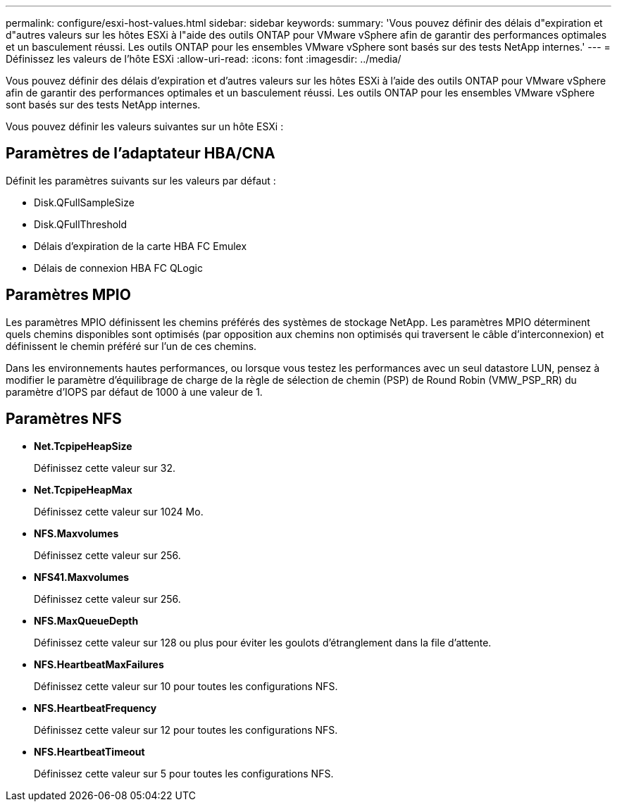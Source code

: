---
permalink: configure/esxi-host-values.html 
sidebar: sidebar 
keywords:  
summary: 'Vous pouvez définir des délais d"expiration et d"autres valeurs sur les hôtes ESXi à l"aide des outils ONTAP pour VMware vSphere afin de garantir des performances optimales et un basculement réussi. Les outils ONTAP pour les ensembles VMware vSphere sont basés sur des tests NetApp internes.' 
---
= Définissez les valeurs de l'hôte ESXi
:allow-uri-read: 
:icons: font
:imagesdir: ../media/


[role="lead"]
Vous pouvez définir des délais d'expiration et d'autres valeurs sur les hôtes ESXi à l'aide des outils ONTAP pour VMware vSphere afin de garantir des performances optimales et un basculement réussi. Les outils ONTAP pour les ensembles VMware vSphere sont basés sur des tests NetApp internes.

Vous pouvez définir les valeurs suivantes sur un hôte ESXi :



== Paramètres de l'adaptateur HBA/CNA

Définit les paramètres suivants sur les valeurs par défaut :

* Disk.QFullSampleSize
* Disk.QFullThreshold
* Délais d'expiration de la carte HBA FC Emulex
* Délais de connexion HBA FC QLogic




== Paramètres MPIO

Les paramètres MPIO définissent les chemins préférés des systèmes de stockage NetApp. Les paramètres MPIO déterminent quels chemins disponibles sont optimisés (par opposition aux chemins non optimisés qui traversent le câble d'interconnexion) et définissent le chemin préféré sur l'un de ces chemins.

Dans les environnements hautes performances, ou lorsque vous testez les performances avec un seul datastore LUN, pensez à modifier le paramètre d'équilibrage de charge de la règle de sélection de chemin (PSP) de Round Robin (VMW_PSP_RR) du paramètre d'IOPS par défaut de 1000 à une valeur de 1.



== Paramètres NFS

* *Net.TcpipeHeapSize*
+
Définissez cette valeur sur 32.

* *Net.TcpipeHeapMax*
+
Définissez cette valeur sur 1024 Mo.

* *NFS.Maxvolumes*
+
Définissez cette valeur sur 256.

* *NFS41.Maxvolumes*
+
Définissez cette valeur sur 256.

* *NFS.MaxQueueDepth*
+
Définissez cette valeur sur 128 ou plus pour éviter les goulots d'étranglement dans la file d'attente.

* *NFS.HeartbeatMaxFailures*
+
Définissez cette valeur sur 10 pour toutes les configurations NFS.

* *NFS.HeartbeatFrequency*
+
Définissez cette valeur sur 12 pour toutes les configurations NFS.

* *NFS.HeartbeatTimeout*
+
Définissez cette valeur sur 5 pour toutes les configurations NFS.


